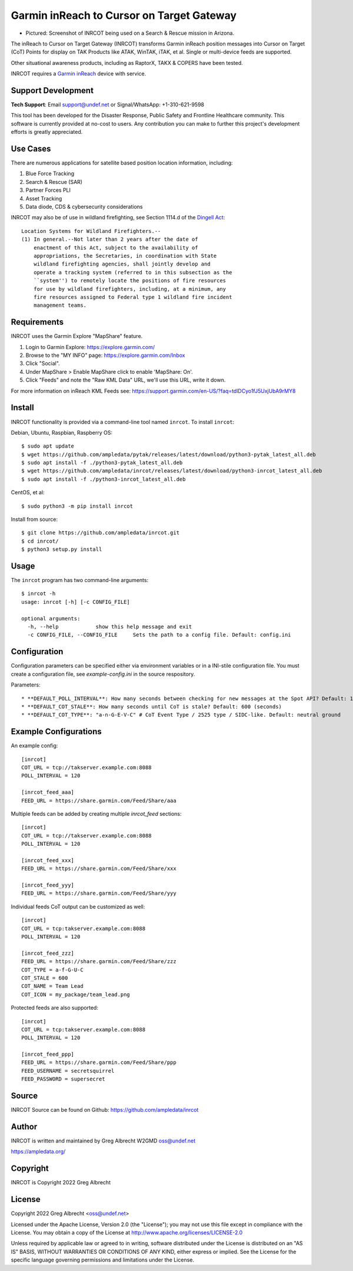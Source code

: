 Garmin inReach to Cursor on Target Gateway
******************************************

.. image:: https://raw.githubusercontent.com/ampledata/inrcot/main/docs/az-ccso-sar.jpg
   :alt: Screenshot of INRCOT being used on a Search & Rescue mission in Arizona.
   :target: https://raw.githubusercontent.com/ampledata/inrcot/main/docs/az-ccso-sar.jpg
* Pictured: Screenshot of INRCOT being used on a Search & Rescue mission in Arizona.

The inReach to Cursor on Target Gateway (INRCOT) transforms Garmin inReach
position messages into Cursor on Target (CoT) Points for display on TAK Products 
like ATAK, WinTAK, iTAK, et al. Single or multi-device feeds are supported.

Other situational awareness products, including as RaptorX, TAKX & COPERS have been tested.

INRCOT requires a `Garmin inReach <https://discover.garmin.com/en-US/inreach/personal/>`_ device with service.


Support Development
===================

**Tech Support**: Email support@undef.net or Signal/WhatsApp: +1-310-621-9598

This tool has been developed for the Disaster Response, Public Safety and
Frontline Healthcare community. This software is currently provided at no-cost
to users. Any contribution you can make to further this project's development
efforts is greatly appreciated.

.. image:: https://www.buymeacoffee.com/assets/img/custom_images/orange_img.png
    :target: https://www.buymeacoffee.com/ampledata
    :alt: Support Development: Buy me a coffee!


Use Cases
=========

There are numerous applications for satellite based position location information, 
including::

1. Blue Force Tracking
2. Search & Rescue (SAR)
3. Partner Forces PLI
4. Asset Tracking
5. Data diode, CDS & cybersecurity considerations

INRCOT may also be of use in wildland firefighting, see Section 1114.d of
the `Dingell Act <https://www.congress.gov/bill/116th-congress/senate-bill/47/text>`_::

    Location Systems for Wildland Firefighters.--
    (1) In general.--Not later than 2 years after the date of
        enactment of this Act, subject to the availability of
        appropriations, the Secretaries, in coordination with State
        wildland firefighting agencies, shall jointly develop and
        operate a tracking system (referred to in this subsection as the
        ``system'') to remotely locate the positions of fire resources
        for use by wildland firefighters, including, at a minimum, any
        fire resources assigned to Federal type 1 wildland fire incident
        management teams.


Requirements
============

INRCOT uses the Garmin Explore "MapShare" feature.

1. Login to Garmin Explore: https://explore.garmin.com/
2. Browse to the "MY INFO" page: https://explore.garmin.com/Inbox
3. Click "Social".
4. Under MapShare > Enable MapShare click to enable 'MapShare: On'.
5. Click "Feeds" and note the "Raw KML Data" URL, we'll use this URL, write it down.

For more information on inReach KML Feeds see: https://support.garmin.com/en-US/?faq=tdlDCyo1fJ5UxjUbA9rMY8


Install
=======

INRCOT functionality is provided via a command-line tool named ``inrcot``. 
To install ``inrcot``:

Debian, Ubuntu, Raspbian, Raspberry OS::
    
    $ sudo apt update
    $ wget https://github.com/ampledata/pytak/releases/latest/download/python3-pytak_latest_all.deb
    $ sudo apt install -f ./python3-pytak_latest_all.deb
    $ wget https://github.com/ampledata/inrcot/releases/latest/download/python3-inrcot_latest_all.deb
    $ sudo apt install -f ./python3-inrcot_latest_all.deb

CentOS, et al::

    $ sudo python3 -m pip install inrcot

Install from source::
    
    $ git clone https://github.com/ampledata/inrcot.git
    $ cd inrcot/
    $ python3 setup.py install


Usage
=====

The ``inrcot`` program has two command-line arguments::

    $ inrcot -h
    usage: inrcot [-h] [-c CONFIG_FILE]

    optional arguments:
      -h, --help            show this help message and exit
      -c CONFIG_FILE, --CONFIG_FILE     Sets the path to a config file. Default: config.ini

Configuration
=============

Configuration parameters can be specified either via environment variables or in
a INI-stile configuration file. You must create a configuration file, see 
`example-config.ini` in the source respository.

Parameters::

* **DEFAULT_POLL_INTERVAL**: How many seconds between checking for new messages at the Spot API? Default: 120 (seconds).
* **DEFAULT_COT_STALE**: How many seconds until CoT is stale? Default: 600 (seconds)
* **DEFAULT_COT_TYPE**: "a-n-G-E-V-C" # CoT Event Type / 2525 type / SIDC-like. Default: neutral ground


Example Configurations
======================

An example config::

    [inrcot]
    COT_URL = tcp://takserver.example.com:8088
    POLL_INTERVAL = 120

    [inrcot_feed_aaa]
    FEED_URL = https://share.garmin.com/Feed/Share/aaa

Multiple feeds can be added by creating multiple `inrcot_feed` sections::

    [inrcot]
    COT_URL = tcp://takserver.example.com:8088
    POLL_INTERVAL = 120

    [inrcot_feed_xxx]
    FEED_URL = https://share.garmin.com/Feed/Share/xxx

    [inrcot_feed_yyy]
    FEED_URL = https://share.garmin.com/Feed/Share/yyy

Individual feeds CoT output can be customized as well::

    [inrcot]
    COT_URL = tcp:takserver.example.com:8088
    POLL_INTERVAL = 120

    [inrcot_feed_zzz]
    FEED_URL = https://share.garmin.com/Feed/Share/zzz
    COT_TYPE = a-f-G-U-C
    COT_STALE = 600
    COT_NAME = Team Lead
    COT_ICON = my_package/team_lead.png

Protected feeds are also supported::

    [inrcot]
    COT_URL = tcp:takserver.example.com:8088
    POLL_INTERVAL = 120

    [inrcot_feed_ppp]
    FEED_URL = https://share.garmin.com/Feed/Share/ppp
    FEED_USERNAME = secretsquirrel
    FEED_PASSWORD = supersecret



Source
======
INRCOT Source can be found on Github: https://github.com/ampledata/inrcot


Author
======
INRCOT is written and maintained by Greg Albrecht W2GMD oss@undef.net

https://ampledata.org/


Copyright
=========
INRCOT is Copyright 2022 Greg Albrecht


License
=======
Copyright 2022 Greg Albrecht <oss@undef.net>

Licensed under the Apache License, Version 2.0 (the "License");
you may not use this file except in compliance with the License.
You may obtain a copy of the License at http://www.apache.org/licenses/LICENSE-2.0

Unless required by applicable law or agreed to in writing, software
distributed under the License is distributed on an "AS IS" BASIS,
WITHOUT WARRANTIES OR CONDITIONS OF ANY KIND, either express or implied.
See the License for the specific language governing permissions and
limitations under the License.
